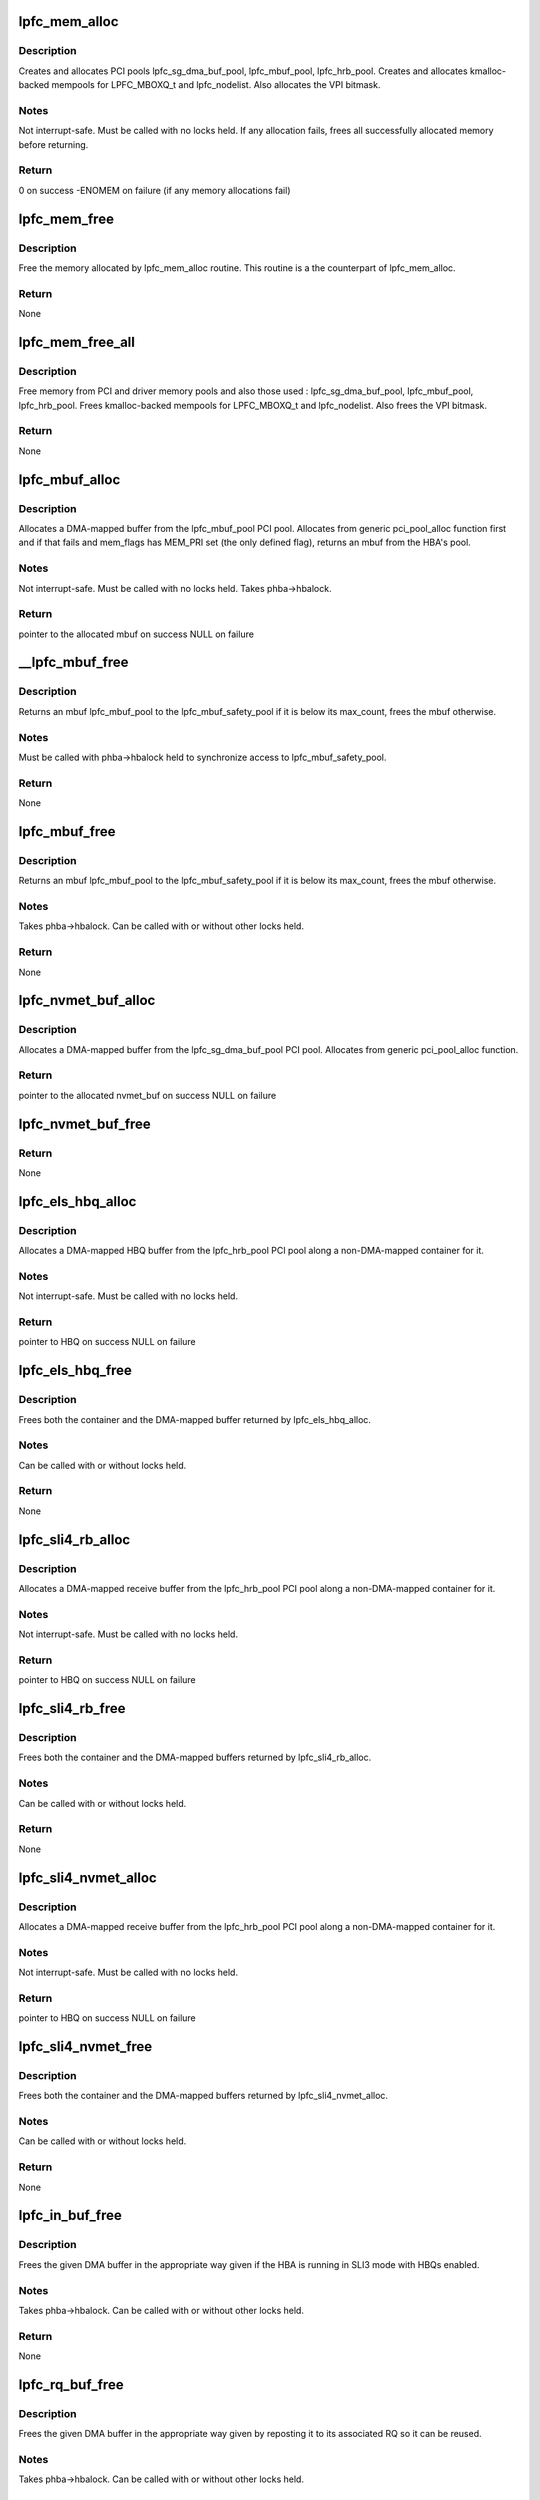.. -*- coding: utf-8; mode: rst -*-
.. src-file: drivers/scsi/lpfc/lpfc_mem.c

.. _`lpfc_mem_alloc`:

lpfc_mem_alloc
==============

.. c:function:: int lpfc_mem_alloc(struct lpfc_hba *phba, int align)

    create and allocate all PCI and memory pools

    :param struct lpfc_hba \*phba:
        HBA to allocate pools for

    :param int align:
        *undescribed*

.. _`lpfc_mem_alloc.description`:

Description
-----------

Creates and allocates PCI pools lpfc_sg_dma_buf_pool,
lpfc_mbuf_pool, lpfc_hrb_pool.  Creates and allocates kmalloc-backed mempools
for LPFC_MBOXQ_t and lpfc_nodelist.  Also allocates the VPI bitmask.

.. _`lpfc_mem_alloc.notes`:

Notes
-----

Not interrupt-safe.  Must be called with no locks held.  If any
allocation fails, frees all successfully allocated memory before returning.

.. _`lpfc_mem_alloc.return`:

Return
------

0 on success
-ENOMEM on failure (if any memory allocations fail)

.. _`lpfc_mem_free`:

lpfc_mem_free
=============

.. c:function:: void lpfc_mem_free(struct lpfc_hba *phba)

    Frees memory allocated by lpfc_mem_alloc

    :param struct lpfc_hba \*phba:
        HBA to free memory for

.. _`lpfc_mem_free.description`:

Description
-----------

Free the memory allocated by lpfc_mem_alloc routine. This
routine is a the counterpart of lpfc_mem_alloc.

.. _`lpfc_mem_free.return`:

Return
------

None

.. _`lpfc_mem_free_all`:

lpfc_mem_free_all
=================

.. c:function:: void lpfc_mem_free_all(struct lpfc_hba *phba)

    Frees all PCI and driver memory

    :param struct lpfc_hba \*phba:
        HBA to free memory for

.. _`lpfc_mem_free_all.description`:

Description
-----------

Free memory from PCI and driver memory pools and also those
used : lpfc_sg_dma_buf_pool, lpfc_mbuf_pool, lpfc_hrb_pool. Frees
kmalloc-backed mempools for LPFC_MBOXQ_t and lpfc_nodelist. Also frees
the VPI bitmask.

.. _`lpfc_mem_free_all.return`:

Return
------

None

.. _`lpfc_mbuf_alloc`:

lpfc_mbuf_alloc
===============

.. c:function:: void *lpfc_mbuf_alloc(struct lpfc_hba *phba, int mem_flags, dma_addr_t *handle)

    Allocate an mbuf from the lpfc_mbuf_pool PCI pool

    :param struct lpfc_hba \*phba:
        HBA which owns the pool to allocate from

    :param int mem_flags:
        indicates if this is a priority (MEM_PRI) allocation

    :param dma_addr_t \*handle:
        used to return the DMA-mapped address of the mbuf

.. _`lpfc_mbuf_alloc.description`:

Description
-----------

Allocates a DMA-mapped buffer from the lpfc_mbuf_pool PCI pool.
Allocates from generic pci_pool_alloc function first and if that fails and
mem_flags has MEM_PRI set (the only defined flag), returns an mbuf from the
HBA's pool.

.. _`lpfc_mbuf_alloc.notes`:

Notes
-----

Not interrupt-safe.  Must be called with no locks held.  Takes
phba->hbalock.

.. _`lpfc_mbuf_alloc.return`:

Return
------

pointer to the allocated mbuf on success
NULL on failure

.. _`__lpfc_mbuf_free`:

__lpfc_mbuf_free
================

.. c:function:: void __lpfc_mbuf_free(struct lpfc_hba *phba, void *virt, dma_addr_t dma)

    Free an mbuf from the lpfc_mbuf_pool PCI pool (locked)

    :param struct lpfc_hba \*phba:
        HBA which owns the pool to return to

    :param void \*virt:
        mbuf to free

    :param dma_addr_t dma:
        the DMA-mapped address of the lpfc_mbuf_pool to be freed

.. _`__lpfc_mbuf_free.description`:

Description
-----------

Returns an mbuf lpfc_mbuf_pool to the lpfc_mbuf_safety_pool if
it is below its max_count, frees the mbuf otherwise.

.. _`__lpfc_mbuf_free.notes`:

Notes
-----

Must be called with phba->hbalock held to synchronize access to
lpfc_mbuf_safety_pool.

.. _`__lpfc_mbuf_free.return`:

Return
------

None

.. _`lpfc_mbuf_free`:

lpfc_mbuf_free
==============

.. c:function:: void lpfc_mbuf_free(struct lpfc_hba *phba, void *virt, dma_addr_t dma)

    Free an mbuf from the lpfc_mbuf_pool PCI pool (unlocked)

    :param struct lpfc_hba \*phba:
        HBA which owns the pool to return to

    :param void \*virt:
        mbuf to free

    :param dma_addr_t dma:
        the DMA-mapped address of the lpfc_mbuf_pool to be freed

.. _`lpfc_mbuf_free.description`:

Description
-----------

Returns an mbuf lpfc_mbuf_pool to the lpfc_mbuf_safety_pool if
it is below its max_count, frees the mbuf otherwise.

.. _`lpfc_mbuf_free.notes`:

Notes
-----

Takes phba->hbalock.  Can be called with or without other locks held.

.. _`lpfc_mbuf_free.return`:

Return
------

None

.. _`lpfc_nvmet_buf_alloc`:

lpfc_nvmet_buf_alloc
====================

.. c:function:: void *lpfc_nvmet_buf_alloc(struct lpfc_hba *phba, int mem_flags, dma_addr_t *handle)

    Allocate an nvmet_buf from the lpfc_sg_dma_buf_pool PCI pool

    :param struct lpfc_hba \*phba:
        HBA which owns the pool to allocate from

    :param int mem_flags:
        indicates if this is a priority (MEM_PRI) allocation

    :param dma_addr_t \*handle:
        used to return the DMA-mapped address of the nvmet_buf

.. _`lpfc_nvmet_buf_alloc.description`:

Description
-----------

Allocates a DMA-mapped buffer from the lpfc_sg_dma_buf_pool
PCI pool.  Allocates from generic pci_pool_alloc function.

.. _`lpfc_nvmet_buf_alloc.return`:

Return
------

pointer to the allocated nvmet_buf on success
NULL on failure

.. _`lpfc_nvmet_buf_free`:

lpfc_nvmet_buf_free
===================

.. c:function:: void lpfc_nvmet_buf_free(struct lpfc_hba *phba, void *virt, dma_addr_t dma)

    Free an nvmet_buf from the lpfc_sg_dma_buf_pool PCI pool

    :param struct lpfc_hba \*phba:
        HBA which owns the pool to return to

    :param void \*virt:
        nvmet_buf to free

    :param dma_addr_t dma:
        the DMA-mapped address of the lpfc_sg_dma_buf_pool to be freed

.. _`lpfc_nvmet_buf_free.return`:

Return
------

None

.. _`lpfc_els_hbq_alloc`:

lpfc_els_hbq_alloc
==================

.. c:function:: struct hbq_dmabuf *lpfc_els_hbq_alloc(struct lpfc_hba *phba)

    Allocate an HBQ buffer

    :param struct lpfc_hba \*phba:
        HBA to allocate HBQ buffer for

.. _`lpfc_els_hbq_alloc.description`:

Description
-----------

Allocates a DMA-mapped HBQ buffer from the lpfc_hrb_pool PCI
pool along a non-DMA-mapped container for it.

.. _`lpfc_els_hbq_alloc.notes`:

Notes
-----

Not interrupt-safe.  Must be called with no locks held.

.. _`lpfc_els_hbq_alloc.return`:

Return
------

pointer to HBQ on success
NULL on failure

.. _`lpfc_els_hbq_free`:

lpfc_els_hbq_free
=================

.. c:function:: void lpfc_els_hbq_free(struct lpfc_hba *phba, struct hbq_dmabuf *hbqbp)

    Frees an HBQ buffer allocated with lpfc_els_hbq_alloc

    :param struct lpfc_hba \*phba:
        HBA buffer was allocated for

    :param struct hbq_dmabuf \*hbqbp:
        HBQ container returned by lpfc_els_hbq_alloc

.. _`lpfc_els_hbq_free.description`:

Description
-----------

Frees both the container and the DMA-mapped buffer returned by
lpfc_els_hbq_alloc.

.. _`lpfc_els_hbq_free.notes`:

Notes
-----

Can be called with or without locks held.

.. _`lpfc_els_hbq_free.return`:

Return
------

None

.. _`lpfc_sli4_rb_alloc`:

lpfc_sli4_rb_alloc
==================

.. c:function:: struct hbq_dmabuf *lpfc_sli4_rb_alloc(struct lpfc_hba *phba)

    Allocate an SLI4 Receive buffer

    :param struct lpfc_hba \*phba:
        HBA to allocate a receive buffer for

.. _`lpfc_sli4_rb_alloc.description`:

Description
-----------

Allocates a DMA-mapped receive buffer from the lpfc_hrb_pool PCI
pool along a non-DMA-mapped container for it.

.. _`lpfc_sli4_rb_alloc.notes`:

Notes
-----

Not interrupt-safe.  Must be called with no locks held.

.. _`lpfc_sli4_rb_alloc.return`:

Return
------

pointer to HBQ on success
NULL on failure

.. _`lpfc_sli4_rb_free`:

lpfc_sli4_rb_free
=================

.. c:function:: void lpfc_sli4_rb_free(struct lpfc_hba *phba, struct hbq_dmabuf *dmab)

    Frees a receive buffer

    :param struct lpfc_hba \*phba:
        HBA buffer was allocated for

    :param struct hbq_dmabuf \*dmab:
        DMA Buffer container returned by lpfc_sli4_hbq_alloc

.. _`lpfc_sli4_rb_free.description`:

Description
-----------

Frees both the container and the DMA-mapped buffers returned by
lpfc_sli4_rb_alloc.

.. _`lpfc_sli4_rb_free.notes`:

Notes
-----

Can be called with or without locks held.

.. _`lpfc_sli4_rb_free.return`:

Return
------

None

.. _`lpfc_sli4_nvmet_alloc`:

lpfc_sli4_nvmet_alloc
=====================

.. c:function:: struct rqb_dmabuf *lpfc_sli4_nvmet_alloc(struct lpfc_hba *phba)

    Allocate an SLI4 Receive buffer

    :param struct lpfc_hba \*phba:
        HBA to allocate a receive buffer for

.. _`lpfc_sli4_nvmet_alloc.description`:

Description
-----------

Allocates a DMA-mapped receive buffer from the lpfc_hrb_pool PCI
pool along a non-DMA-mapped container for it.

.. _`lpfc_sli4_nvmet_alloc.notes`:

Notes
-----

Not interrupt-safe.  Must be called with no locks held.

.. _`lpfc_sli4_nvmet_alloc.return`:

Return
------

pointer to HBQ on success
NULL on failure

.. _`lpfc_sli4_nvmet_free`:

lpfc_sli4_nvmet_free
====================

.. c:function:: void lpfc_sli4_nvmet_free(struct lpfc_hba *phba, struct rqb_dmabuf *dmab)

    Frees a receive buffer

    :param struct lpfc_hba \*phba:
        HBA buffer was allocated for

    :param struct rqb_dmabuf \*dmab:
        DMA Buffer container returned by lpfc_sli4_rbq_alloc

.. _`lpfc_sli4_nvmet_free.description`:

Description
-----------

Frees both the container and the DMA-mapped buffers returned by
lpfc_sli4_nvmet_alloc.

.. _`lpfc_sli4_nvmet_free.notes`:

Notes
-----

Can be called with or without locks held.

.. _`lpfc_sli4_nvmet_free.return`:

Return
------

None

.. _`lpfc_in_buf_free`:

lpfc_in_buf_free
================

.. c:function:: void lpfc_in_buf_free(struct lpfc_hba *phba, struct lpfc_dmabuf *mp)

    Free a DMA buffer

    :param struct lpfc_hba \*phba:
        HBA buffer is associated with

    :param struct lpfc_dmabuf \*mp:
        Buffer to free

.. _`lpfc_in_buf_free.description`:

Description
-----------

Frees the given DMA buffer in the appropriate way given if the
HBA is running in SLI3 mode with HBQs enabled.

.. _`lpfc_in_buf_free.notes`:

Notes
-----

Takes phba->hbalock.  Can be called with or without other locks held.

.. _`lpfc_in_buf_free.return`:

Return
------

None

.. _`lpfc_rq_buf_free`:

lpfc_rq_buf_free
================

.. c:function:: void lpfc_rq_buf_free(struct lpfc_hba *phba, struct lpfc_dmabuf *mp)

    Free a RQ DMA buffer

    :param struct lpfc_hba \*phba:
        HBA buffer is associated with

    :param struct lpfc_dmabuf \*mp:
        Buffer to free

.. _`lpfc_rq_buf_free.description`:

Description
-----------

Frees the given DMA buffer in the appropriate way given by
reposting it to its associated RQ so it can be reused.

.. _`lpfc_rq_buf_free.notes`:

Notes
-----

Takes phba->hbalock.  Can be called with or without other locks held.

.. _`lpfc_rq_buf_free.return`:

Return
------

None

.. This file was automatic generated / don't edit.

